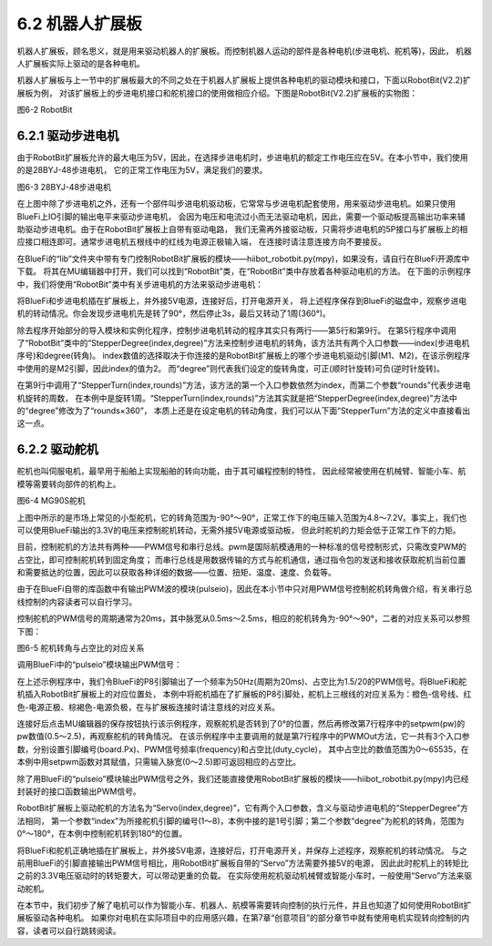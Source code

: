 ======================
6.2 机器人扩展板 
======================

机器人扩展板，顾名思义，就是用来驱动机器人的扩展板。而控制机器人运动的部件是各种电机(步进电机、舵机等)，因此，
机器人扩展板实际上驱动的是各种电机。

机器人扩展板与上一节中的扩展板最大的不同之处在于机器人扩展板上提供各种电机的驱动模块和接口，下面以RobotBit(V2.2)扩展板为例，
对该扩展板上的步进电机接口和舵机接口的使用做相应介绍。下图是RobotBit(V2.2)扩展板的实物图：

.. image:: ../_static/images/c6/Robot_bit.png
  :scale: 32%
  :align: center

图6-2 RobotBit

6.2.1 驱动步进电机
=======================

由于RobotBit扩展板允许的最大电压为5V，因此，在选择步进电机时，步进电机的额定工作电压应在5V。在本小节中，我们使用的是28BYJ-48步进电机，
它的正常工作电压为5V，满足我们的要求。

.. image:: ../_static/images/c6/28BYJ-48步进电机.png
  :scale: 35%
  :align: center

图6-3 28BYJ-48步进电机

在上图中除了步进电机之外，还有一个部件叫步进电机驱动板，它常常与步进电机配套使用，用来驱动步进电机。如果只使用BlueFi上IO引脚的输出电平来驱动步进电机，
会因为电压和电流过小而无法驱动电机，因此，需要一个驱动板提高输出功率来辅助驱动步进电机。由于在RobotBit扩展板上自带有驱动电路，
我们无需再外接驱动板，只需将步进电机的5P接口与扩展板上的相应接口相连即可。通常步进电机五根线中的红线为电源正极输入端，
在连接时请注意连接方向不要接反。

在BlueFi的“lib”文件夹中带有专门控制RobotBit扩展板的模块——hiibot_robotbit.py(mpy)，如果没有，请自行在BlueFi开源库中下载。
将其在MU编辑器中打开，我们可以找到“RobotBit”类，在“RobotBit”类中存放着各种驱动电机的方法。
在下面的示例程序中，我们将使用“RobotBit”类中有关步进电机的方法来驱动步进电机：

.. code-block::  C
  :linenos:

  import time
  from hiibot_robotbit import RobotBit

  robotbit = RobotBit()
  robotbit.StepperDegree(2,90)

  time.sleep(3)

  robotbit.StepperTurn(2,1)

将BlueFi和步进电机插在扩展板上，并外接5V电源，连接好后，打开电源开关，
将上述程序保存到BlueFi的磁盘中，观察步进电机的转动情况。你会发现步进电机先是转了90°，然后停止3s，最后又转动了1周(360°)。

除去程序开始部分的导入模块和实例化程序，控制步进电机转动的程序其实只有两行——第5行和第9行。
在第5行程序中调用了“RobotBit”类中的“StepperDegree(index,degree)”方法来控制步进电机的转角，该方法共有两个入口参数——index(步进电机序号)和degree(转角)。
index数值的选择取决于你连接的是RobotBit扩展板上的哪个步进电机驱动引脚(M1、M2)，在该示例程序中使用的是M2引脚，因此index的值为2。
而“degree”则代表我们设定的旋转角度，可正(顺时针旋转)可负(逆时针旋转)。

在第9行中调用了“StepperTurn(index,rounds)”方法，该方法的第一个入口参数依然为index，而第二个参数“rounds”代表步进电机旋转的周数，
在本例中是旋转1周。“StepperTurn(index,rounds)”方法其实就是把“StepperDegree(index,degree)”方法中的“degree”修改为了“rounds×360”，
本质上还是在设定电机的转动角度，我们可以从下面“StepperTurn”方法的定义中直接看出这一点。

.. code-block::  C
  :linenos:

  def StepperTurn(self, index, rounds):
      self.StepperDegree(index, rounds*360)

6.2.2 驱动舵机
========================

舵机也叫伺服电机，最早用于船舶上实现船舶的转向功能，由于其可编程控制的特性，
因此经常被使用在机械臂、智能小车、航模等需要转向部件的机构上。

.. image:: ../_static/images/c6/MG90S舵机.png
  :scale: 35%
  :align: center

图6-4 MG90S舵机

上图中所示的是市场上常见的小型舵机，它的转角范围为-90°～90°，正常工作下的电压输入范围为4.8～7.2V。事实上，我们也可以使用BlueFi输出的3.3V的电压来控制舵机转动，无需外接5V电源或驱动板，
但此时舵机的力矩会低于正常工作下的力矩。

目前，控制舵机的方法共有两种——PWM信号和串行总线。pwm是国际航模通用的一种标准的信号控制形式，只需改变PWM的占空比，即可控制舵机转到固定角度；
而串行总线是用数据传输的方式与舵机通信，通过指令包的发送和接收获取舵机当前位置和需要抵达的位置，因此可以获取各种详细的数据——位置、扭矩、温度、速度、负载等。

由于在BlueFi自带的库函数中有输出PWM波的模块(pulseio)，因此在本小节中只对用PWM信号控制舵机转角做介绍，有关串行总线控制的内容读者可以自行学习。

控制舵机的PWM信号的周期通常为20ms，其中脉宽从0.5ms～2.5ms，相应的舵机转角为-90°～90°，二者的对应关系可以参照下图：

.. image:: ../_static/images/c6/舵机转角图.jpg
  :scale: 35%
  :align: center

图6-5 舵机转角与占空比的对应关系

调用BlueFi中的“pulseio”模块输出PWM信号：

.. code-block::  C
  :linenos:

  import board
  import pulseio

  def setpwm(pw):
      return int(pw/20*65535)

  motor_pwm = pulseio.PWMOut(board.P8,frequency = 50,duty_cycle = setpwm(1.5))

  while True:
      pass

在上述示例程序中，我们令BlueFi的P8引脚输出了一个频率为50Hz(周期为20ms)、占空比为1.5/20的PWM信号。将BlueFi和舵机插入RobotBit扩展板上的对应位置处，
本例中将舵机插在了扩展板的P8引脚处，舵机上三根线的对应关系为：橙色-信号线、红色-电源正极、棕褐色-电源负极，在与扩展板连接时请注意线的对应关系。

连接好后点击MU编辑器的保存按钮执行该示例程序，观察舵机是否转到了0°的位置，然后再修改第7行程序中的setpwm(pw)的pw数值(0.5～2.5)，再观察舵机的转角情况。
在该示例程序中主要调用的就是第7行程序中的PWMOut方法，它一共有3个入口参数，分别设置引脚编号(board.Px)、PWM信号频率(frequency)和占空比(duty_cycle)，
其中占空比的数值范围为0～65535，在本例中用setpwm函数对其赋值，只需输入脉宽(0～2.5)即可返回相应的占空比。

除了用BlueFi的“pulseio”模块输出PWM信号之外，我们还能直接使用RobotBit扩展板的模块——hiibot_robotbit.py(mpy)内已经封装好的接口函数输出PWM信号。

.. code-block::  C
  :linenos:

  import time
  from hiibot_robotbit import RobotBit

  robotbit = RobotBit()
  robotbit.Servo(1,180)

RobotBit扩展板上驱动舵机的方法名为“Servo(index,degree)”，它有两个入口参数，含义与驱动步进电机的“StepperDegree”方法相同，
第一个参数“index”为所接舵机引脚的编号(1～8)，本例中接的是1号引脚；第二个参数“degree”为舵机的转角，范围为0°～180°，在本例中控制舵机转到180°的位置。

将BlueFi和舵机正确地插在扩展板上，并外接5V电源，连接好后，打开电源开关，并保存上述程序，观察舵机的转动情况。
与之前用BlueFi的引脚直接输出PWM信号相比，用RobotBit扩展板自带的“Servo”方法需要外接5V的电源，
因此此时舵机上的转矩比之前的3.3V电压驱动时的转矩要大，可以带动更重的负载。
在实际使用舵机驱动机械臂或智能小车时，一般使用“Servo”方法来驱动舵机。

在本节中，我们初步了解了电机可以作为智能小车、机器人、航模等需要转向控制的执行元件，并且也知道了如何使用RobotBit扩展板驱动各种电机。
如果你对电机在实际项目中的应用感兴趣，在第7章“创意项目”的部分章节中就有使用电机实现转向控制的内容，读者可以自行跳转阅读。


